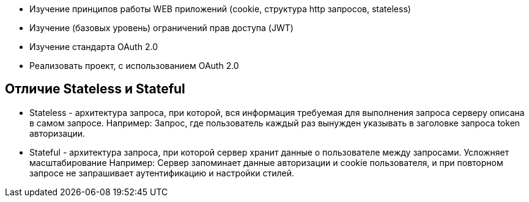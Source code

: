 - Изучение принципов работы WEB приложений (cookie, структура http запросов, stateless)
- Изучение (базовых уровень) ограничений прав доступа (JWT)
- Изучение стандарта OAuth 2.0
- Реализовать проект, с использованием OAuth 2.0

== Отличие Stateless и Stateful
* Stateless - архитектура запроса, при которой, вся информация требуемая для выполнения запроса серверу описана в самом запросе.
Например: Запрос, где пользователь каждый раз вынужден указывать в заголовке запроса token авторизации.

* Stateful - архитектура запроса, при которой сервер хранит данные о пользователе между запросами. Усложняет масштабирование
Например: Сервер запоминает данные авторизации и cookie пользователя, и при повторном запросе не запрашивает аутентификацию и настройки стилей.